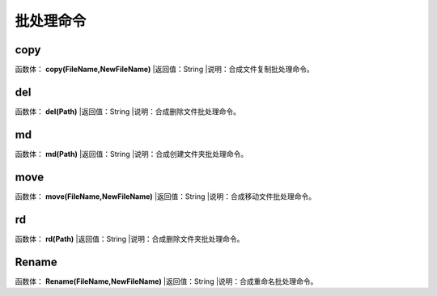 .. _PiChuLiMingLing:
批处理命令
======================

copy
~~~~~~~~~~~~~~~~~~
函数体： **copy(FileName,NewFileName)**
|返回值：String
|说明：合成文件复制批处理命令。

del
~~~~~~~~~~~~~~~~~~
函数体： **del(Path)**
|返回值：String
|说明：合成删除文件批处理命令。

md
~~~~~~~~~~~~~~~~~~
函数体： **md(Path)**
|返回值：String
|说明：合成创建文件夹批处理命令。

move
~~~~~~~~~~~~~~~~~~
函数体： **move(FileName,NewFileName)**
|返回值：String
|说明：合成移动文件批处理命令。

rd
~~~~~~~~~~~~~~~~~~
函数体： **rd(Path)**
|返回值：String
|说明：合成删除文件夹批处理命令。

Rename
~~~~~~~~~~~~~~~~~~
函数体： **Rename(FileName,NewFileName)**
|返回值：String
|说明：合成重命名批处理命令。
